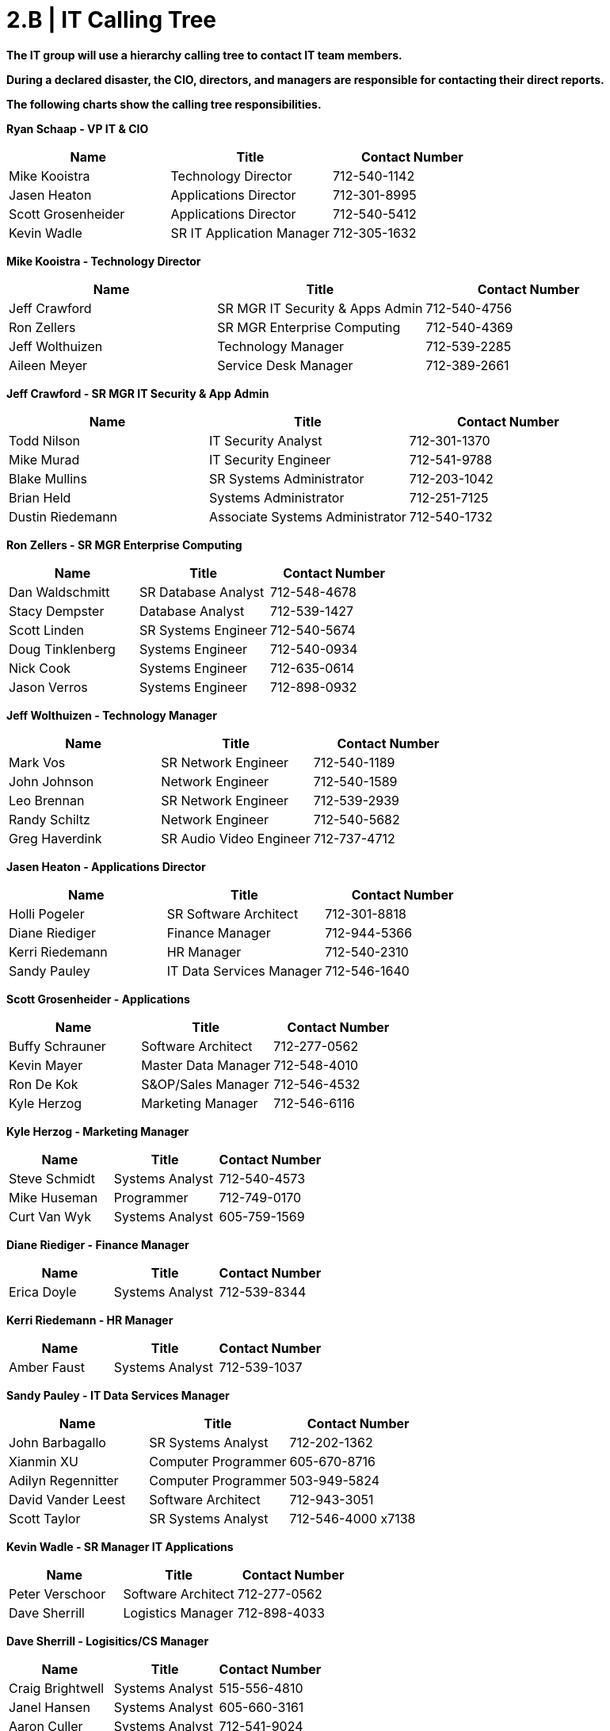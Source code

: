 = 2.B | IT Calling Tree

*The IT group will use a hierarchy calling tree to contact IT team members.*

*During a declared disaster, the CIO, directors, and managers are responsible for contacting their direct reports.*

*The following charts show the calling tree responsibilities.*

====
*Ryan Schaap - VP IT & CIO*
[cols="3*",options="header"]
|===
|Name
|Title
|Contact Number

|Mike Kooistra
|Technology Director
|712-540-1142

|Jasen Heaton
|Applications Director
|712-301-8995

|Scott Grosenheider
|Applications Director
|712-540-5412

|Kevin Wadle
|SR IT Application Manager
|712-305-1632
|===
*Mike Kooistra - Technology Director*
[cols="3*",options="header"]
|===
|Name
|Title
|Contact Number

|Jeff Crawford
|SR MGR IT Security & Apps Admin
|712-540-4756

|Ron Zellers
|SR MGR Enterprise Computing
|712-540-4369

|Jeff Wolthuizen
|Technology Manager
|712-539-2285

|Aileen Meyer
|Service Desk Manager
|712-389-2661
|===
*Jeff Crawford - SR MGR IT Security & App Admin*
[cols="3*",options="header"]
|===
|Name
|Title
|Contact Number

|Todd Nilson
|IT Security Analyst
|712-301-1370

|Mike Murad
|IT Security Engineer
|712-541-9788

|Blake Mullins
|SR Systems Administrator
|712-203-1042

|Brian Held
|Systems Administrator
|712-251-7125

|Dustin Riedemann
|Associate Systems Administrator
|712-540-1732
|===
*Ron Zellers - SR MGR Enterprise Computing*
[cols="3*",options="header"]
|===
|Name
|Title
|Contact Number

|Dan Waldschmitt
|SR Database Analyst
|712-548-4678

|Stacy Dempster
|Database Analyst
|712-539-1427

|Scott Linden
|SR Systems Engineer
|712-540-5674

|Doug Tinklenberg
|Systems Engineer
|712-540-0934

|Nick Cook
|Systems Engineer
|712-635-0614

|Jason Verros
|Systems Engineer
|712-898-0932
|===
*Jeff Wolthuizen - Technology Manager*
[cols="3*",options="header"]
|===
|Name
|Title
|Contact Number

|Mark Vos
|SR Network Engineer
|712-540-1189

|John Johnson
|Network Engineer
|712-540-1589

|Leo Brennan
|SR Network Engineer
|712-539-2939

|Randy Schiltz
|Network Engineer
|712-540-5682

|Greg Haverdink
|SR Audio Video Engineer
|712-737-4712
|===
*Jasen Heaton - Applications Director*
[cols="3*",options="header"]
|===
|Name
|Title
|Contact Number

|Holli Pogeler
|SR Software Architect
|712-301-8818

|Diane Riediger
|Finance Manager
|712-944-5366

|Kerri Riedemann
|HR Manager
|712-540-2310

|Sandy Pauley
|IT Data Services Manager
|712-546-1640
|===
*Scott Grosenheider - Applications*
[cols="3*",options="header"]
|===
|Name
|Title
|Contact Number

|Buffy Schrauner
|Software Architect
|712-277-0562

|Kevin Mayer
|Master Data Manager
|712-548-4010

|Ron De Kok
|S&OP/Sales Manager
|712-546-4532

|Kyle Herzog
|Marketing Manager
|712-546-6116
|===
*Kyle Herzog - Marketing Manager*
[cols="3*",options="header"]
|===
|Name
|Title
|Contact Number

|Steve Schmidt
|Systems Analyst
|712-540-4573

|Mike Huseman
|Programmer
|712-749-0170

|Curt Van Wyk
|Systems Analyst
|605-759-1569
|===
*Diane Riediger - Finance Manager*
[cols="3*",options="header"]
|===
|Name
|Title
|Contact Number

|Erica Doyle
|Systems Analyst
|712-539-8344
|===
*Kerri Riedemann - HR Manager*
[cols="3*",options="header"]
|===
|Name
|Title
|Contact Number

|Amber Faust
|Systems Analyst
|712-539-1037
|===
*Sandy Pauley - IT Data Services Manager*
[cols="3*",options="header"]
|===
|Name
|Title
|Contact Number

|John Barbagallo
|SR Systems Analyst
|712-202-1362

|Xianmin XU
|Computer Programmer
|605-670-8716

|Adilyn Regennitter
|Computer Programmer
|503-949-5824

|David Vander Leest
|Software Architect
|712-943-3051

|Scott Taylor
|SR Systems Analyst
|712-546-4000 x7138
|===
*Kevin Wadle - SR Manager IT Applications*
[cols="3*",options="header"]
|===
|Name
|Title
|Contact Number

|Peter Verschoor
|Software Architect
|712-277-0562

|Dave Sherrill
|Logistics Manager
|712-898-4033
|===
*Dave Sherrill - Logisitics/CS Manager*
[cols="3*",options="header"]
|===
|Name
|Title
|Contact Number

|Craig Brightwell
|Systems Analyst
|515-556-4810

|Janel Hansen
|Systems Analyst
|605-660-3161

|Aaron Culler
|Systems Analyst
|712-541-9024
|===
*Kevin Mayer - Master Data Manager*
[cols="3*",options="header"]
|===
|Name
|Title
|Contact Number

|Jim Pierce
|Programmer Analyst
|712-221-9514

|Chad Winter
|SR Systems Analyst
|515-778-0446
|===
*Ron DeKok - S&OP / Sales Manager*
[cols="3*",options="header"]
|===
|Name
|Title
|Contact Number

|Craig Feldman
|Business Analyst
|712-540-4742

|Jason Brandt
|Systems Analyst
|712-541-9445

|Barb Koskovich
|Systems Analyst
|712-253-4128

|Miquel Rodriquez
|Computer Programmer
|712-291-5822
|===
====

